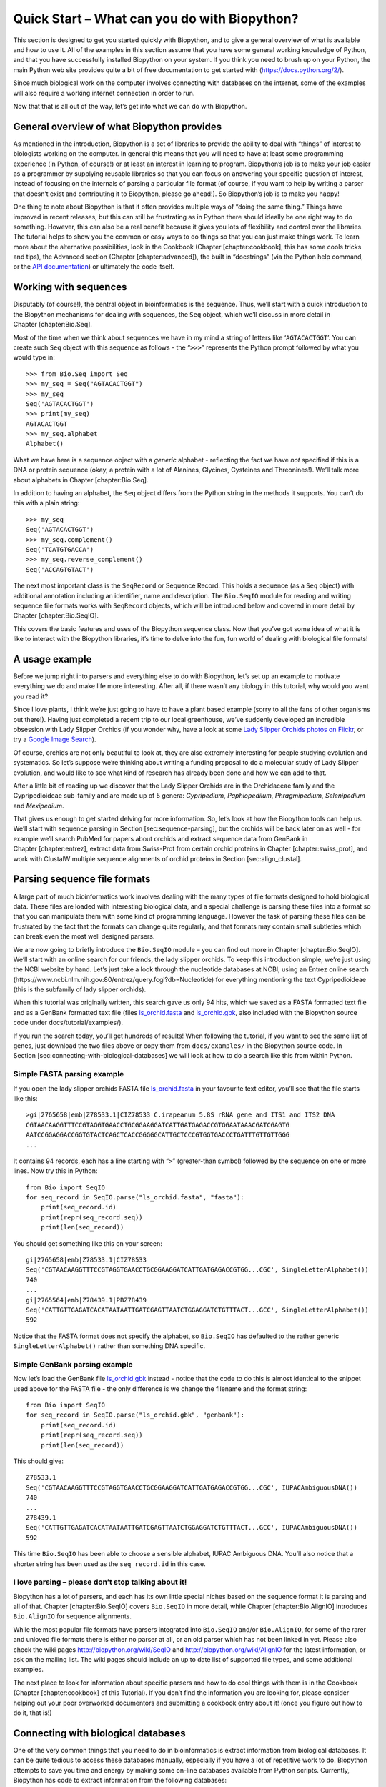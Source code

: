 Quick Start – What can you do with Biopython?
=============================================

This section is designed to get you started quickly with Biopython, and
to give a general overview of what is available and how to use it. All
of the examples in this section assume that you have some general
working knowledge of Python, and that you have successfully installed
Biopython on your system. If you think you need to brush up on your
Python, the main Python web site provides quite a bit of free
documentation to get started with (https://docs.python.org/2/).

Since much biological work on the computer involves connecting with
databases on the internet, some of the examples will also require a
working internet connection in order to run.

Now that that is all out of the way, let’s get into what we can do with
Biopython.

General overview of what Biopython provides
-------------------------------------------

As mentioned in the introduction, Biopython is a set of libraries to
provide the ability to deal with “things” of interest to biologists
working on the computer. In general this means that you will need to
have at least some programming experience (in Python, of course!) or at
least an interest in learning to program. Biopython’s job is to make
your job easier as a programmer by supplying reusable libraries so that
you can focus on answering your specific question of interest, instead
of focusing on the internals of parsing a particular file format (of
course, if you want to help by writing a parser that doesn’t exist and
contributing it to Biopython, please go ahead!). So Biopython’s job is
to make you happy!

One thing to note about Biopython is that it often provides multiple
ways of “doing the same thing.” Things have improved in recent releases,
but this can still be frustrating as in Python there should ideally be
one right way to do something. However, this can also be a real benefit
because it gives you lots of flexibility and control over the libraries.
The tutorial helps to show you the common or easy ways to do things so
that you can just make things work. To learn more about the alternative
possibilities, look in the Cookbook (Chapter [chapter:cookbook], this
has some cools tricks and tips), the Advanced section
(Chapter [chapter:advanced]), the built in “docstrings” (via the Python
help command, or the `API
documentation <http://biopython.org/DIST/docs/api/>`__) or ultimately
the code itself.

Working with sequences
----------------------

Disputably (of course!), the central object in bioinformatics is the
sequence. Thus, we’ll start with a quick introduction to the Biopython
mechanisms for dealing with sequences, the ``Seq`` object, which we’ll
discuss in more detail in Chapter [chapter:Bio.Seq].

Most of the time when we think about sequences we have in my mind a
string of letters like ‘``AGTACACTGGT``’. You can create such ``Seq``
object with this sequence as follows - the “``>>>``” represents the
Python prompt followed by what you would type in:

::

    >>> from Bio.Seq import Seq
    >>> my_seq = Seq("AGTACACTGGT")
    >>> my_seq
    Seq('AGTACACTGGT')
    >>> print(my_seq)
    AGTACACTGGT
    >>> my_seq.alphabet
    Alphabet()

What we have here is a sequence object with a *generic* alphabet -
reflecting the fact we have *not* specified if this is a DNA or protein
sequence (okay, a protein with a lot of Alanines, Glycines, Cysteines
and Threonines!). We’ll talk more about alphabets in
Chapter [chapter:Bio.Seq].

In addition to having an alphabet, the ``Seq`` object differs from the
Python string in the methods it supports. You can’t do this with a plain
string:

::

    >>> my_seq
    Seq('AGTACACTGGT')
    >>> my_seq.complement()
    Seq('TCATGTGACCA')
    >>> my_seq.reverse_complement()
    Seq('ACCAGTGTACT')

The next most important class is the ``SeqRecord`` or Sequence Record.
This holds a sequence (as a ``Seq`` object) with additional annotation
including an identifier, name and description. The ``Bio.SeqIO`` module
for reading and writing sequence file formats works with ``SeqRecord``
objects, which will be introduced below and covered in more detail by
Chapter [chapter:Bio.SeqIO].

This covers the basic features and uses of the Biopython sequence class.
Now that you’ve got some idea of what it is like to interact with the
Biopython libraries, it’s time to delve into the fun, fun world of
dealing with biological file formats!

A usage example
---------------

Before we jump right into parsers and everything else to do with
Biopython, let’s set up an example to motivate everything we do and make
life more interesting. After all, if there wasn’t any biology in this
tutorial, why would you want you read it?

Since I love plants, I think we’re just going to have to have a plant
based example (sorry to all the fans of other organisms out there!).
Having just completed a recent trip to our local greenhouse, we’ve
suddenly developed an incredible obsession with Lady Slipper Orchids (if
you wonder why, have a look at some `Lady Slipper Orchids photos on
Flickr <https://www.flickr.com/search/?q=lady+slipper+orchid&s=int&z=t>`__,
or try a `Google Image
Search <https://images.google.com/images?q=lady%20slipper%20orchid>`__).

Of course, orchids are not only beautiful to look at, they are also
extremely interesting for people studying evolution and systematics. So
let’s suppose we’re thinking about writing a funding proposal to do a
molecular study of Lady Slipper evolution, and would like to see what
kind of research has already been done and how we can add to that.

After a little bit of reading up we discover that the Lady Slipper
Orchids are in the Orchidaceae family and the Cypripedioideae sub-family
and are made up of 5 genera: *Cypripedium*, *Paphiopedilum*,
*Phragmipedium*, *Selenipedium* and *Mexipedium*.

That gives us enough to get started delving for more information. So,
let’s look at how the Biopython tools can help us. We’ll start with
sequence parsing in Section [sec:sequence-parsing], but the orchids will
be back later on as well - for example we’ll search PubMed for papers
about orchids and extract sequence data from GenBank in
Chapter [chapter:entrez], extract data from Swiss-Prot from certain
orchid proteins in Chapter [chapter:swiss\_prot], and work with ClustalW
multiple sequence alignments of orchid proteins in
Section [sec:align\_clustal].

Parsing sequence file formats
-----------------------------

A large part of much bioinformatics work involves dealing with the many
types of file formats designed to hold biological data. These files are
loaded with interesting biological data, and a special challenge is
parsing these files into a format so that you can manipulate them with
some kind of programming language. However the task of parsing these
files can be frustrated by the fact that the formats can change quite
regularly, and that formats may contain small subtleties which can break
even the most well designed parsers.

We are now going to briefly introduce the ``Bio.SeqIO`` module – you can
find out more in Chapter [chapter:Bio.SeqIO]. We’ll start with an online
search for our friends, the lady slipper orchids. To keep this
introduction simple, we’re just using the NCBI website by hand. Let’s
just take a look through the nucleotide databases at NCBI, using an
Entrez online search
(https://www.ncbi.nlm.nih.gov:80/entrez/query.fcgi?db=Nucleotide) for
everything mentioning the text Cypripedioideae (this is the subfamily of
lady slipper orchids).

When this tutorial was originally written, this search gave us only 94
hits, which we saved as a FASTA formatted text file and as a GenBank
formatted text file (files
`ls\_orchid.fasta <https://raw.githubusercontent.com/biopython/biopython/master/Doc/examples/ls_orchid.fasta>`__
and
`ls\_orchid.gbk <https://raw.githubusercontent.com/biopython/biopython/master/Doc/examples/ls_orchid.gbk>`__,
also included with the Biopython source code under
docs/tutorial/examples/).

If you run the search today, you’ll get hundreds of results! When
following the tutorial, if you want to see the same list of genes, just
download the two files above or copy them from ``docs/examples/`` in the
Biopython source code. In
Section [sec:connecting-with-biological-databases] we will look at how
to do a search like this from within Python.

Simple FASTA parsing example
~~~~~~~~~~~~~~~~~~~~~~~~~~~~

If you open the lady slipper orchids FASTA file
`ls\_orchid.fasta <https://raw.githubusercontent.com/biopython/biopython/master/Doc/examples/ls_orchid.fasta>`__
in your favourite text editor, you’ll see that the file starts like
this:

::

    >gi|2765658|emb|Z78533.1|CIZ78533 C.irapeanum 5.8S rRNA gene and ITS1 and ITS2 DNA
    CGTAACAAGGTTTCCGTAGGTGAACCTGCGGAAGGATCATTGATGAGACCGTGGAATAAACGATCGAGTG
    AATCCGGAGGACCGGTGTACTCAGCTCACCGGGGGCATTGCTCCCGTGGTGACCCTGATTTGTTGTTGGG
    ...

It contains 94 records, each has a line starting with “``>``”
(greater-than symbol) followed by the sequence on one or more lines. Now
try this in Python:

::

    from Bio import SeqIO
    for seq_record in SeqIO.parse("ls_orchid.fasta", "fasta"):
        print(seq_record.id)
        print(repr(seq_record.seq))
        print(len(seq_record))

You should get something like this on your screen:

::

    gi|2765658|emb|Z78533.1|CIZ78533
    Seq('CGTAACAAGGTTTCCGTAGGTGAACCTGCGGAAGGATCATTGATGAGACCGTGG...CGC', SingleLetterAlphabet())
    740
    ...
    gi|2765564|emb|Z78439.1|PBZ78439
    Seq('CATTGTTGAGATCACATAATAATTGATCGAGTTAATCTGGAGGATCTGTTTACT...GCC', SingleLetterAlphabet())
    592

Notice that the FASTA format does not specify the alphabet, so
``Bio.SeqIO`` has defaulted to the rather generic
``SingleLetterAlphabet()`` rather than something DNA specific.

Simple GenBank parsing example
~~~~~~~~~~~~~~~~~~~~~~~~~~~~~~

Now let’s load the GenBank file
`ls\_orchid.gbk <https://raw.githubusercontent.com/biopython/biopython/master/Doc/examples/ls_orchid.gbk>`__
instead - notice that the code to do this is almost identical to the
snippet used above for the FASTA file - the only difference is we change
the filename and the format string:

::

    from Bio import SeqIO
    for seq_record in SeqIO.parse("ls_orchid.gbk", "genbank"):
        print(seq_record.id)
        print(repr(seq_record.seq))
        print(len(seq_record))

This should give:

::

    Z78533.1
    Seq('CGTAACAAGGTTTCCGTAGGTGAACCTGCGGAAGGATCATTGATGAGACCGTGG...CGC', IUPACAmbiguousDNA())
    740
    ...
    Z78439.1
    Seq('CATTGTTGAGATCACATAATAATTGATCGAGTTAATCTGGAGGATCTGTTTACT...GCC', IUPACAmbiguousDNA())
    592

This time ``Bio.SeqIO`` has been able to choose a sensible alphabet,
IUPAC Ambiguous DNA. You’ll also notice that a shorter string has been
used as the ``seq_record.id`` in this case.

I love parsing – please don’t stop talking about it!
~~~~~~~~~~~~~~~~~~~~~~~~~~~~~~~~~~~~~~~~~~~~~~~~~~~~

Biopython has a lot of parsers, and each has its own little special
niches based on the sequence format it is parsing and all of that.
Chapter [chapter:Bio.SeqIO] covers ``Bio.SeqIO`` in more detail, while
Chapter [chapter:Bio.AlignIO] introduces ``Bio.AlignIO`` for sequence
alignments.

While the most popular file formats have parsers integrated into
``Bio.SeqIO`` and/or ``Bio.AlignIO``, for some of the rarer and unloved
file formats there is either no parser at all, or an old parser which
has not been linked in yet. Please also check the wiki pages
http://biopython.org/wiki/SeqIO and http://biopython.org/wiki/AlignIO
for the latest information, or ask on the mailing list. The wiki pages
should include an up to date list of supported file types, and some
additional examples.

The next place to look for information about specific parsers and how to
do cool things with them is in the Cookbook (Chapter [chapter:cookbook]
of this Tutorial). If you don’t find the information you are looking
for, please consider helping out your poor overworked documentors and
submitting a cookbook entry about it! (once you figure out how to do it,
that is!)

Connecting with biological databases
------------------------------------

One of the very common things that you need to do in bioinformatics is
extract information from biological databases. It can be quite tedious
to access these databases manually, especially if you have a lot of
repetitive work to do. Biopython attempts to save you time and energy by
making some on-line databases available from Python scripts. Currently,
Biopython has code to extract information from the following databases:

-  `Entrez <https://www.ncbi.nlm.nih.gov/Web/Search/entrezfs.html>`__
   (and `PubMed <https://www.ncbi.nlm.nih.gov/PubMed/>`__) from the NCBI
   – See Chapter [chapter:entrez].

-  `ExPASy <https://www.expasy.org/>`__ – See
   Chapter [chapter:swiss\_prot].

-  `SCOP <http://scop.mrc-lmb.cam.ac.uk/scop/>`__ – See the
   ``Bio.SCOP.search()`` function.

The code in these modules basically makes it easy to write Python code
that interact with the CGI scripts on these pages, so that you can get
results in an easy to deal with format. In some cases, the results can
be tightly integrated with the Biopython parsers to make it even easier
to extract information.

What to do next
---------------

Now that you’ve made it this far, you hopefully have a good
understanding of the basics of Biopython and are ready to start using it
for doing useful work. The best thing to do now is finish reading this
tutorial, and then if you want start snooping around in the source code,
and looking at the automatically generated documentation.

Once you get a picture of what you want to do, and what libraries in
Biopython will do it, you should take a peak at the Cookbook
(Chapter [chapter:cookbook]), which may have example code to do
something similar to what you want to do.

If you know what you want to do, but can’t figure out how to do it,
please feel free to post questions to the main Biopython list (see
http://biopython.org/wiki/Mailing_lists). This will not only help us
answer your question, it will also allow us to improve the documentation
so it can help the next person do what you want to do.

Enjoy the code!
